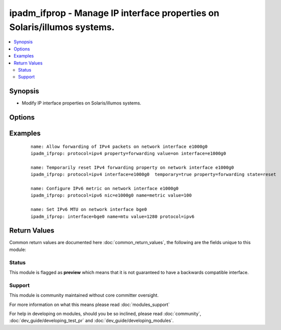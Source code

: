 .. _ipadm_ifprop:


ipadm_ifprop - Manage IP interface properties on Solaris/illumos systems.
+++++++++++++++++++++++++++++++++++++++++++++++++++++++++++++++++++++++++

.. versionadded:: 2.3


.. contents::
   :local:
   :depth: 2


Synopsis
--------

* Modify IP interface properties on Solaris/illumos systems.




Options
-------

.. raw:: html

    <table border=1 cellpadding=4>
    <tr>
    <th class="head">parameter</th>
    <th class="head">required</th>
    <th class="head">default</th>
    <th class="head">choices</th>
    <th class="head">comments</th>
    </tr>
                <tr><td>interface<br/><div style="font-size: small;"></div></td>
    <td>yes</td>
    <td></td>
        <td></td>
        <td><div>Specifies the IP interface we want to manage.</div></br>
    <div style="font-size: small;">aliases: nic<div>        </td></tr>
                <tr><td>property<br/><div style="font-size: small;"></div></td>
    <td>yes</td>
    <td></td>
        <td></td>
        <td><div>Specifies the name of the property we want to manage.</div></br>
    <div style="font-size: small;">aliases: name<div>        </td></tr>
                <tr><td>protocol<br/><div style="font-size: small;"></div></td>
    <td>yes</td>
    <td></td>
        <td></td>
        <td><div>Specifies the procotol for which we want to manage properties.</div>        </td></tr>
                <tr><td>state<br/><div style="font-size: small;"></div></td>
    <td>no</td>
    <td>present</td>
        <td><ul><li>present</li><li>absent</li><li>reset</li></ul></td>
        <td><div>Set or reset the property value.</div>        </td></tr>
                <tr><td>temporary<br/><div style="font-size: small;"></div></td>
    <td>no</td>
    <td></td>
        <td></td>
        <td><div>Specifies that the property value is temporary. Temporary property values do not persist across reboots.</div>        </td></tr>
                <tr><td>value<br/><div style="font-size: small;"></div></td>
    <td>no</td>
    <td></td>
        <td></td>
        <td><div>Specifies the value we want to set for the property.</div>        </td></tr>
        </table>
    </br>



Examples
--------

 ::

    name: Allow forwarding of IPv4 packets on network interface e1000g0
    ipadm_ifprop: protocol=ipv4 property=forwarding value=on interface=e1000g0
    
    name: Temporarily reset IPv4 forwarding property on network interface e1000g0
    ipadm_ifprop: protocol=ipv4 interface=e1000g0  temporary=true property=forwarding state=reset
    
    name: Configure IPv6 metric on network interface e1000g0
    ipadm_ifprop: protocol=ipv6 nic=e1000g0 name=metric value=100
    
    name: Set IPv6 MTU on network interface bge0
    ipadm_ifprop: interface=bge0 name=mtu value=1280 protocol=ipv6

Return Values
-------------

Common return values are documented here :doc:`common_return_values`, the following are the fields unique to this module:

.. raw:: html

    <table border=1 cellpadding=4>
    <tr>
    <th class="head">name</th>
    <th class="head">description</th>
    <th class="head">returned</th>
    <th class="head">type</th>
    <th class="head">sample</th>
    </tr>

        <tr>
        <td> interface </td>
        <td> interface name we want to set property on </td>
        <td align=center> always </td>
        <td align=center> str </td>
        <td align=center> e1000g0 </td>
    </tr>
            <tr>
        <td> state </td>
        <td> state of the target </td>
        <td align=center> always </td>
        <td align=center> string </td>
        <td align=center> present </td>
    </tr>
            <tr>
        <td> property </td>
        <td> property's name </td>
        <td align=center> always </td>
        <td align=center> str </td>
        <td align=center> mtu </td>
    </tr>
            <tr>
        <td> protocol </td>
        <td> property's protocol </td>
        <td align=center> always </td>
        <td align=center> str </td>
        <td align=center> ipv4 </td>
    </tr>
            <tr>
        <td> value </td>
        <td> property's value </td>
        <td align=center> when value is provided </td>
        <td align=center> str </td>
        <td align=center> 1280 </td>
    </tr>
        
    </table>
    </br></br>




Status
~~~~~~

This module is flagged as **preview** which means that it is not guaranteed to have a backwards compatible interface.


Support
~~~~~~~

This module is community maintained without core committer oversight.

For more information on what this means please read :doc:`modules_support`


For help in developing on modules, should you be so inclined, please read :doc:`community`, :doc:`dev_guide/developing_test_pr` and :doc:`dev_guide/developing_modules`.
